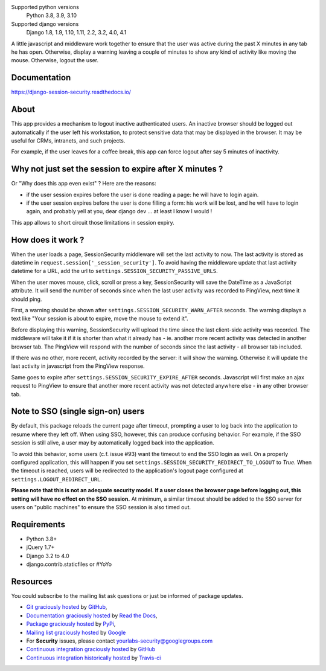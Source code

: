 .. image:: https://img.shields.io/pypi/v/django-session-security.svg
        :target: https://pypi.python.org/pypi/django-session-security
        :alt: Latest version
.. image:: https://github.com/yourlabs/django-session-security/actions/workflows/tests.yml/badge.svg
        :target: https://github.com/yourlabs/django-session-security/actions
        :alt: Unit tests
.. image:: https://readthedocs.org/projects/django-session-security/badge/?version=latest
        :target: https://django-session-security.readthedocs.io/en/latest/?badge=latest
        :alt: Documentation Status
.. image:: https://img.shields.io/pypi/pyversions/django-session-security.svg?style=flat-square
        :target: https://pypi.python.org/pypi/django-session-security/
        :alt: Supported python versions
.. image:: https://img.shields.io/pypi/l/django-session-security.svg?style=flat-square
        :target: https://github.com/yourlabs/django-session-security/blob/master/LICENSE
        :alt: License

Supported python versions
    Python 3.8, 3.9, 3.10
Supported django versions
    Django 1.8, 1.9, 1.10, 1.11, 2.2, 3.2, 4.0, 4.1

A little javascript and middleware work together to ensure that the user was
active during the past X minutes in any tab he has open.
Otherwise, display a warning leaving a couple of minutes to show any kind of
activity like moving the mouse. Otherwise, logout the user.

Documentation
-------------
https://django-session-security.readthedocs.io/

About
-----

This app provides a mechanism to logout inactive authenticated users. An
inactive browser should be logged out automatically if the user left his
workstation, to protect sensitive data that may be displayed in the browser. It
may be useful for CRMs, intranets, and such projects.

For example, if the user leaves for a coffee break, this app can force logout
after say 5 minutes of inactivity.

Why not just set the session to expire after X minutes ?
--------------------------------------------------------

Or "Why does this app even exist" ? Here are the reasons:

- if the user session expires before the user is done reading a page: he will
  have to login again.
- if the user session expires before the user is done filling a form: his work
  will be lost, and he will have to login again, and probably yell at you, dear
  django dev ... at least I know I would !

This app allows to short circuit those limitations in session expiry.

How does it work ?
------------------

When the user loads a page, SessionSecurity middleware will set the last
activity to now. The last activity is stored as datetime
in ``request.session['_session_security']``. To avoid having the middleware
update that last activity datetime for a URL, add the url to
``settings.SESSION_SECURITY_PASSIVE_URLS``.

When the user moves mouse, click, scroll or press a key, SessionSecurity will
save the DateTime as a JavaScript attribute. It will send the number of seconds
since when the last user activity was recorded to PingView, next time it should
ping.

First, a warning should be shown after ``settings.SESSION_SECURITY_WARN_AFTER``
seconds. The warning displays a text like "Your session is about to expire,
move the mouse to extend it".

Before displaying this warning, SessionSecurity will upload the time since the
last client-side activity was recorded. The middleware will take it if it is
shorter than what it already has - ie. another more recent activity was
detected in another browser tab. The PingView will respond with the number of
seconds since the last activity - all browser tab included.

If there was no other, more recent, activity recorded by the server: it will
show the warning. Otherwise it will update the last activity in javascript from
the PingView response.

Same goes to expire after ``settings.SESSION_SECURITY_EXPIRE_AFTER`` seconds.
Javascript will first make an ajax request to PingView to ensure that another
more recent activity was not detected anywhere else - in any other browser tab.

Note to SSO (single sign-on) users
----------------------------------

By default, this package reloads the current page after timeout, prompting a
user to log back into the application to resume where they left off.  When
using SSO, however, this can produce confusing behavior.  For example, if the
SSO session is still alive, a user may by automatically logged back into the
application.

To avoid this behavior, some users (c.f. issue #93) want the timeout to end the
SSO login as well.  On a properly configured application, this will happen if
you set ``settings.SESSION_SECURITY_REDIRECT_TO_LOGOUT`` to `True`.  When the
timeout is reached, users will be redirected to the application's logout page
configured at ``settings.LOGOUT_REDIRECT_URL``.

**Please note that this is not an adequate security model.  If a user closes
the browser page before logging out, this setting will have no effect on the
SSO session.**  At minimum, a similar timeout should be added to the SSO server
for users on "public machines" to ensure the SSO session is also timed out.

Requirements
------------

- Python 3.8+
- jQuery 1.7+
- Django 3.2 to 4.0
- django.contrib.staticfiles or #YoYo

Resources
---------

You could subscribe to the mailing list ask questions or just be informed of
package updates.

- `Git graciously hosted
  <https://github.com/yourlabs/django-session-security/>`_ by `GitHub
  <http://github.com>`_,
- `Documentation graciously hosted
  <https://django-session-security.readthedocs.io/>`_ by `Read the Docs
  <https://readthedocs.io/>`_,
- `Package graciously hosted
  <https://pypi.python.org/pypi/django-session-security/>`_ by `PyPi
  <https://pypi.python.org/pypi>`_,
- `Mailing list graciously hosted
  <http://groups.google.com/group/yourlabs>`_ by `Google
  <http://groups.google.com>`_
- For **Security** issues, please contact yourlabs-security@googlegroups.com
- `Continuous integration graciously hosted
  <https://github.com/yourlabs/django-session-security/actions>`_ by `GitHub
  <https://github.com>`_
- `Continuous integration historically hosted
  <http://travis-ci.org/yourlabs/django-session-security>`_ by `Travis-ci
  <http://travis-ci.org>`_
